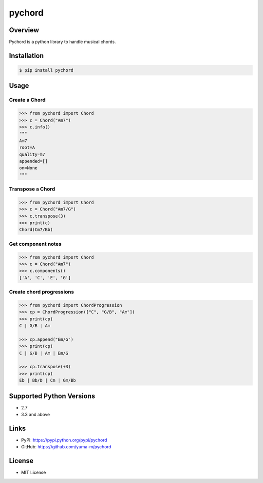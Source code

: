 pychord
=======

|Build Status|

Overview
--------

Pychord is a python library to handle musical chords.

Installation
------------

.. code:: sh

    $ pip install pychord

Usage
-----

Create a Chord
~~~~~~~~~~~~~~

.. code:: python

    >>> from pychord import Chord
    >>> c = Chord("Am7")
    >>> c.info()
    """
    Am7
    root=A
    quality=m7
    appended=[]
    on=None
    """

Transpose a Chord
~~~~~~~~~~~~~~~~~

.. code:: python

    >>> from pychord import Chord
    >>> c = Chord("Am7/G")
    >>> c.transpose(3)
    >>> print(c)
    Chord(Cm7/Bb)

Get component notes
~~~~~~~~~~~~~~~~~~~

.. code:: python

    >>> from pychord import Chord
    >>> c = Chord("Am7")
    >>> c.components()
    ['A', 'C', 'E', 'G']

Create chord progressions
~~~~~~~~~~~~~~~~~~~~~~~~~

.. code:: python

    >>> from pychord import ChordProgression
    >>> cp = ChordProgression(["C", "G/B", "Am"])
    >>> print(cp)
    C | G/B | Am

    >>> cp.append("Em/G")
    >>> print(cp)
    C | G/B | Am | Em/G

    >>> cp.transpose(+3)
    >>> print(cp)
    Eb | Bb/D | Cm | Gm/Bb

Supported Python Versions
-------------------------

-  2.7
-  3.3 and above

Links
-----

-  PyPI: https://pypi.python.org/pypi/pychord
-  GitHub: https://github.com/yuma-m/pychord

License
-------

-  MIT License

.. |Build Status| image:: https://travis-ci.org/yuma-m/pychord.svg?branch=master
   :target: https://travis-ci.org/yuma-m/pychord


